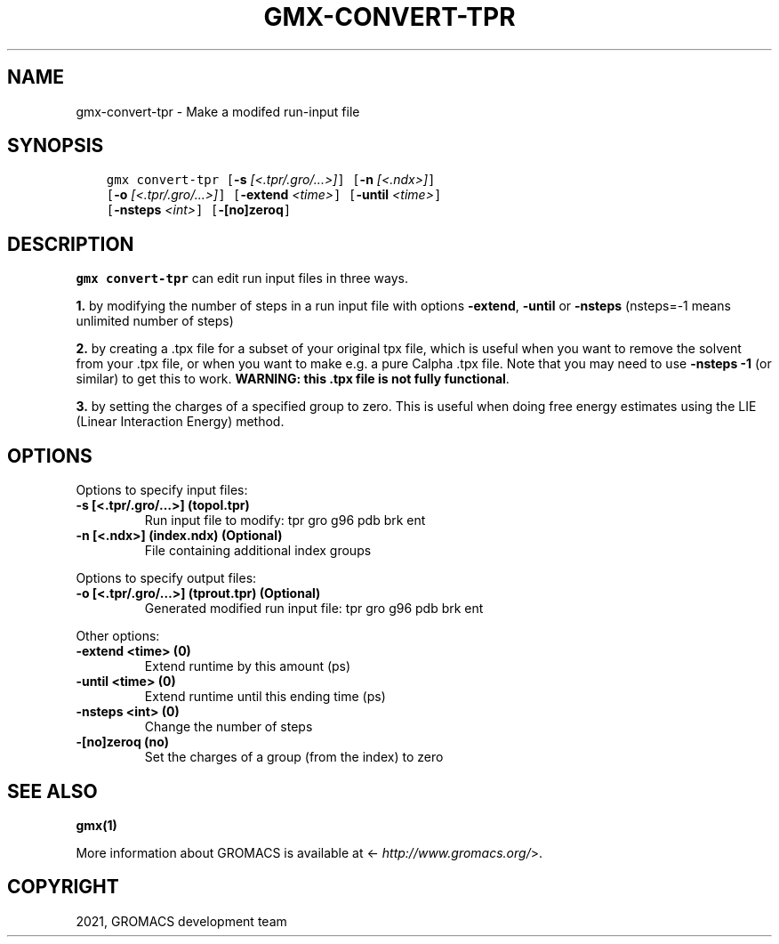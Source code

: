 .\" Man page generated from reStructuredText.
.
.TH "GMX-CONVERT-TPR" "1" "Jan 28, 2021" "2021" "GROMACS"
.SH NAME
gmx-convert-tpr \- Make a modifed run-input file
.
.nr rst2man-indent-level 0
.
.de1 rstReportMargin
\\$1 \\n[an-margin]
level \\n[rst2man-indent-level]
level margin: \\n[rst2man-indent\\n[rst2man-indent-level]]
-
\\n[rst2man-indent0]
\\n[rst2man-indent1]
\\n[rst2man-indent2]
..
.de1 INDENT
.\" .rstReportMargin pre:
. RS \\$1
. nr rst2man-indent\\n[rst2man-indent-level] \\n[an-margin]
. nr rst2man-indent-level +1
.\" .rstReportMargin post:
..
.de UNINDENT
. RE
.\" indent \\n[an-margin]
.\" old: \\n[rst2man-indent\\n[rst2man-indent-level]]
.nr rst2man-indent-level -1
.\" new: \\n[rst2man-indent\\n[rst2man-indent-level]]
.in \\n[rst2man-indent\\n[rst2man-indent-level]]u
..
.SH SYNOPSIS
.INDENT 0.0
.INDENT 3.5
.sp
.nf
.ft C
gmx convert\-tpr [\fB\-s\fP \fI[<.tpr/.gro/...>]\fP] [\fB\-n\fP \fI[<.ndx>]\fP]
             [\fB\-o\fP \fI[<.tpr/.gro/...>]\fP] [\fB\-extend\fP \fI<time>\fP] [\fB\-until\fP \fI<time>\fP]
             [\fB\-nsteps\fP \fI<int>\fP] [\fB\-[no]zeroq\fP]
.ft P
.fi
.UNINDENT
.UNINDENT
.SH DESCRIPTION
.sp
\fBgmx convert\-tpr\fP can edit run input files in three ways.
.sp
\fB1.\fP by modifying the number of steps in a run input file
with options \fB\-extend\fP, \fB\-until\fP or \fB\-nsteps\fP
(nsteps=\-1 means unlimited number of steps)
.sp
\fB2.\fP by creating a .tpx file for a subset of your original
tpx file, which is useful when you want to remove the solvent from
your .tpx file, or when you want to make e.g. a pure Calpha
\&.tpx file.
Note that you may need to use \fB\-nsteps \-1\fP (or similar) to get
this to work.
\fBWARNING: this .tpx file is not fully functional\fP\&.
.sp
\fB3.\fP by setting the charges of a specified group
to zero. This is useful when doing free energy estimates
using the LIE (Linear Interaction Energy) method.
.SH OPTIONS
.sp
Options to specify input files:
.INDENT 0.0
.TP
.B \fB\-s\fP [<.tpr/.gro/…>] (topol.tpr)
Run input file to modify: tpr gro g96 pdb brk ent
.TP
.B \fB\-n\fP [<.ndx>] (index.ndx) (Optional)
File containing additional index groups
.UNINDENT
.sp
Options to specify output files:
.INDENT 0.0
.TP
.B \fB\-o\fP [<.tpr/.gro/…>] (tprout.tpr) (Optional)
Generated modified run input file: tpr gro g96 pdb brk ent
.UNINDENT
.sp
Other options:
.INDENT 0.0
.TP
.B \fB\-extend\fP <time> (0)
Extend runtime by this amount (ps)
.TP
.B \fB\-until\fP <time> (0)
Extend runtime until this ending time (ps)
.TP
.B \fB\-nsteps\fP <int> (0)
Change the number of steps
.TP
.B \fB\-[no]zeroq\fP  (no)
Set the charges of a group (from the index) to zero
.UNINDENT
.SH SEE ALSO
.sp
\fBgmx(1)\fP
.sp
More information about GROMACS is available at <\fI\%http://www.gromacs.org/\fP>.
.SH COPYRIGHT
2021, GROMACS development team
.\" Generated by docutils manpage writer.
.
